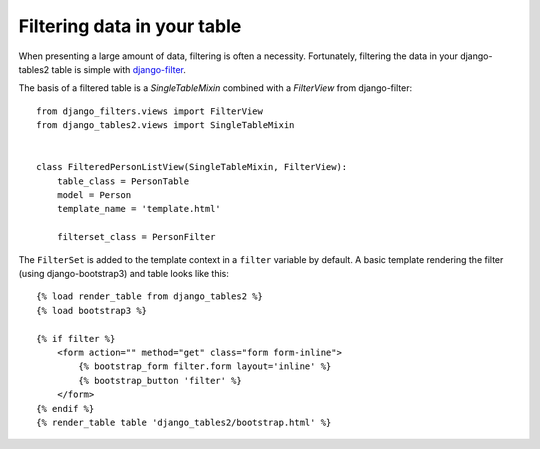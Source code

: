 .. _filtering:

Filtering data in your table
============================

When presenting a large amount of data, filtering is often a necessity.
Fortunately, filtering the data in your django-tables2 table is simple with
`django-filter <https://pypi.python.org/pypi/django-filter>`_.

The basis of a filtered table is a `SingleTableMixin` combined with a
`FilterView` from django-filter::

    from django_filters.views import FilterView
    from django_tables2.views import SingleTableMixin


    class FilteredPersonListView(SingleTableMixin, FilterView):
        table_class = PersonTable
        model = Person
        template_name = 'template.html'

        filterset_class = PersonFilter


The ``FilterSet`` is added to the template context in a ``filter`` variable by
default. A basic template rendering the filter (using django-bootstrap3) and
table looks like this::

    {% load render_table from django_tables2 %}
    {% load bootstrap3 %}

    {% if filter %}
        <form action="" method="get" class="form form-inline">
            {% bootstrap_form filter.form layout='inline' %}
            {% bootstrap_button 'filter' %}
        </form>
    {% endif %}
    {% render_table table 'django_tables2/bootstrap.html' %}
